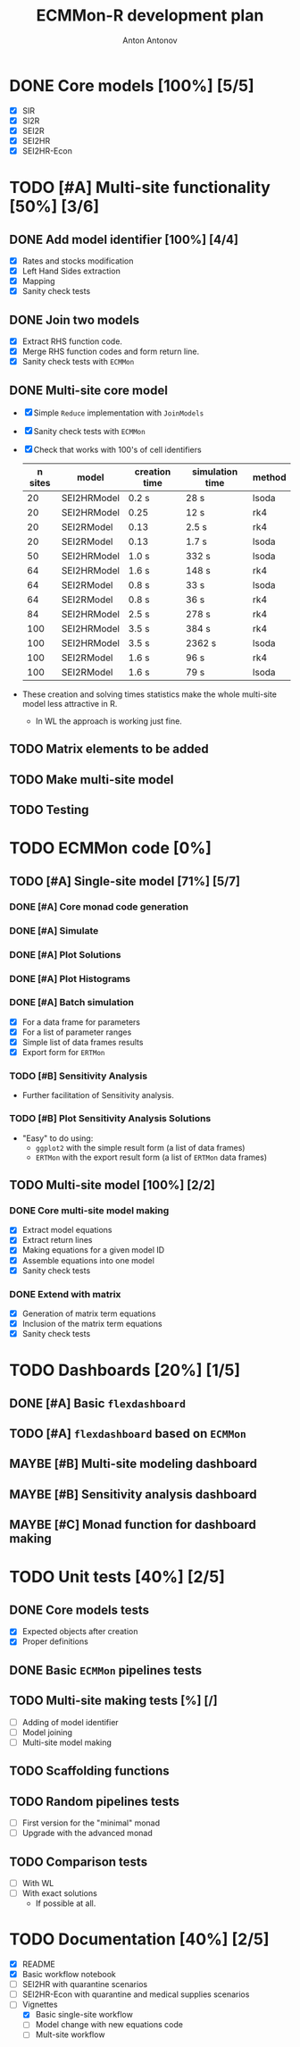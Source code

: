 #+TITLE: ECMMon-R development plan
#+AUTHOR: Anton Antonov
#+EMAIL: antononcube@gmail.com
#+TODO: TODO ONGOING MAYBE | DONE CANCELED 

* DONE Core models [100%] [5/5]
- [X] SIR
- [X] SI2R
- [X] SEI2R
- [X] SEI2HR
- [X] SEI2HR-Econ
* TODO [#A] Multi-site functionality [50%] [3/6]
** DONE Add model identifier [100%] [4/4]
- [X] Rates and stocks modification
- [X] Left Hand Sides extraction
- [X] Mapping
- [X] Sanity check tests
** DONE Join two models
- [X] Extract RHS function code.
- [X] Merge RHS function codes and form return line.
- [X] Sanity check tests with ~ECMMon~
** DONE Multi-site core model
- [X] Simple ~Reduce~ implementation with ~JoinModels~
- [X] Sanity check tests with ~ECMMon~
- [X] Check that works with 100's of cell identifiers
  | n sites | model       | creation time | simulation time | method |
  |---------+-------------+---------------+-----------------+--------|
  |      20 | SEI2HRModel | 0.2 s         | 28 s            | lsoda  |
  |      20 | SEI2HRModel | 0.25          | 12 s            | rk4    |
  |      20 | SEI2RModel  | 0.13          | 2.5 s           | rk4    |
  |      20 | SEI2RModel  | 0.13          | 1.7 s           | lsoda  |
  |      50 | SEI2HRModel | 1.0 s         | 332 s           | lsoda  |
  |      64 | SEI2HRModel | 1.6 s         | 148 s           | rk4    |
  |      64 | SEI2RModel  | 0.8 s         | 33 s            | lsoda  |
  |      64 | SEI2RModel  | 0.8 s         | 36 s            | rk4    |
  |      84 | SEI2HRModel | 2.5 s         | 278 s           | rk4    |
  |     100 | SEI2HRModel | 3.5 s         | 384 s           | rk4    |
  |     100 | SEI2HRModel | 3.5 s         | 2362 s          | lsoda  |
  |     100 | SEI2RModel  | 1.6 s         | 96 s            | rk4    |
  |     100 | SEI2RModel  | 1.6 s         | 79 s            | lsoda  |
- These creation and solving times statistics make the whole multi-site model less attractive in R.
  - In WL the approach is working just fine.
** TODO Matrix elements to be added
** TODO Make multi-site model
** TODO Testing
* TODO ECMMon code [0%]
** TODO [#A] Single-site model [71%] [5/7]
*** DONE [#A] Core monad code generation
*** DONE [#A] Simulate
*** DONE [#A] Plot Solutions
*** DONE [#A] Plot Histograms
*** DONE [#A] Batch simulation
- [X] For a data frame for parameters
- [X] For a list of parameter ranges
- [X] Simple list of data frames results
- [X] Export form for ~ERTMon~
*** TODO [#B] Sensitivity Analysis
- Further facilitation of Sensitivity analysis.
*** TODO [#B] Plot Sensitivity Analysis Solutions
- "Easy" to do using:
  - ~ggplot2~ with the simple result form (a list of data frames)
  - ~ERTMon~ with the export result form (a list of ~ERTMon~ data frames)
** TODO Multi-site model [100%] [2/2]
*** DONE Core multi-site model making 
- [X] Extract model equations
- [X] Extract return lines
- [X] Making equations for a given model ID
- [X] Assemble equations into one model
- [X] Sanity check tests
*** DONE Extend with matrix
- [X] Generation of matrix term equations
- [X] Inclusion of the matrix term equations
- [X] Sanity check tests
* TODO Dashboards [20%] [1/5]
** DONE [#A] Basic ~flexdashboard~
** TODO [#A] ~flexdashboard~ based on ~ECMMon~
** MAYBE [#B] Multi-site modeling dashboard
** MAYBE [#B] Sensitivity analysis dashboard
** MAYBE [#C] Monad function for dashboard making
* TODO Unit tests [40%] [2/5]
** DONE Core models tests
- [X] Expected objects after creation
- [X] Proper definitions
** DONE Basic ~ECMMon~ pipelines tests
** TODO Multi-site making tests [%] [/] 
- [ ] Adding of model identifier
- [ ] Model joining
- [ ] Multi-site model making
** TODO Scaffolding functions
** TODO Random pipelines tests
- [ ] First version for the "minimal" monad
- [ ] Upgrade with the advanced monad
** TODO Comparison tests
- [ ] With WL
- [ ] With exact solutions
  - If possible at all.
* TODO Documentation [40%] [2/5]
- [X] README
- [X] Basic workflow notebook
- [ ] SEI2HR with quarantine scenarios
- [ ] SEI2HR-Econ with quarantine and medical supplies scenarios
- [-] Vignettes
  - [X] Basic single-site workflow
  - [ ] Model change with new equations code
  - [ ] Mult-site workflow
